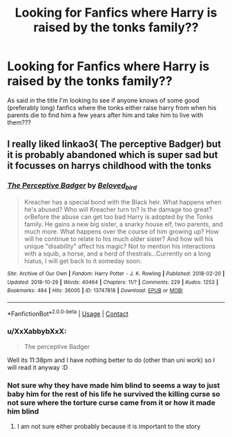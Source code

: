#+TITLE: Looking for Fanfics where Harry is raised by the tonks family??

* Looking for Fanfics where Harry is raised by the tonks family??
:PROPERTIES:
:Author: XxXabbybXxX
:Score: 8
:DateUnix: 1620595056.0
:DateShort: 2021-May-10
:FlairText: Request
:END:
As said in the title I'm looking to see if anyone knows of some good (preferably long) fanfics where the tonks either raise harry from when his parents die to find him a few years after him and take him to live with them???


** I really liked linkao3( The perceptive Badger) but it is probably abandoned which is super sad but it focusses on harrys childhood with the tonks
:PROPERTIES:
:Author: NeLeMArIe_
:Score: 1
:DateUnix: 1620596276.0
:DateShort: 2021-May-10
:END:

*** [[https://archiveofourown.org/works/13747818][*/The Perceptive Badger/*]] by [[https://www.archiveofourown.org/users/Beloved_bird/pseuds/Beloved_bird][/Beloved_bird/]]

#+begin_quote
  Kreacher has a special bond with the Black heir. What happens when he's abused? Who will Kreacher turn to? Is the damage too great?orBefore the abuse can get too bad Harry is adopted by the Tonks family. He gains a new big sister, a snarky house elf, two parents, and much more. What happens over the course of him growing up? How will he continue to relate to his much older sister? And how will his unique "disability" affect his magic? Not to mention his interactions with a squib, a horse, and a herd of thestrals...Currently on a long hiatus, I will get back to it someday soon.
#+end_quote

^{/Site/:} ^{Archive} ^{of} ^{Our} ^{Own} ^{*|*} ^{/Fandom/:} ^{Harry} ^{Potter} ^{-} ^{J.} ^{K.} ^{Rowling} ^{*|*} ^{/Published/:} ^{2018-02-20} ^{*|*} ^{/Updated/:} ^{2018-10-29} ^{*|*} ^{/Words/:} ^{40464} ^{*|*} ^{/Chapters/:} ^{11/?} ^{*|*} ^{/Comments/:} ^{229} ^{*|*} ^{/Kudos/:} ^{1253} ^{*|*} ^{/Bookmarks/:} ^{484} ^{*|*} ^{/Hits/:} ^{26005} ^{*|*} ^{/ID/:} ^{13747818} ^{*|*} ^{/Download/:} ^{[[https://archiveofourown.org/downloads/13747818/The%20Perceptive%20Badger.epub?updated_at=1569349014][EPUB]]} ^{or} ^{[[https://archiveofourown.org/downloads/13747818/The%20Perceptive%20Badger.mobi?updated_at=1569349014][MOBI]]}

--------------

*FanfictionBot*^{2.0.0-beta} | [[https://github.com/FanfictionBot/reddit-ffn-bot/wiki/Usage][Usage]] | [[https://www.reddit.com/message/compose?to=tusing][Contact]]
:PROPERTIES:
:Author: FanfictionBot
:Score: 1
:DateUnix: 1620596300.0
:DateShort: 2021-May-10
:END:


*** u/XxXabbybXxX:
#+begin_quote
  The perceptive Badger
#+end_quote

Well its 11:38pm and I have nothing better to do (other than uni work) so I will read it anyway :D
:PROPERTIES:
:Author: XxXabbybXxX
:Score: 1
:DateUnix: 1620596344.0
:DateShort: 2021-May-10
:END:


*** Not sure why they have made him blind to seems a way to just baby him for the rest of his life he survived the killing curse so not sure where the torture curse came from it or how it made him blind
:PROPERTIES:
:Author: XxXabbybXxX
:Score: 0
:DateUnix: 1620596727.0
:DateShort: 2021-May-10
:END:

**** I am not sure either probably because it is important to the story
:PROPERTIES:
:Author: NeLeMArIe_
:Score: 1
:DateUnix: 1620596778.0
:DateShort: 2021-May-10
:END:
